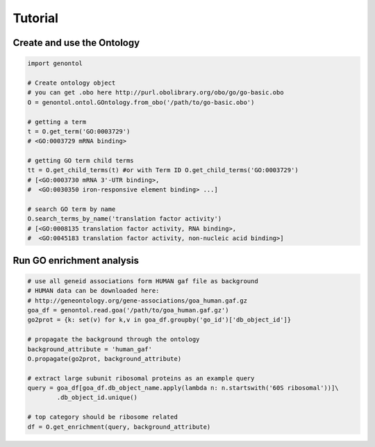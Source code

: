 ========
Tutorial
========

Create and use the Ontology
^^^^^^^^^^^^^^^^^^^^^^^^^^^

.. code:: python

  import genontol

  # Create ontology object
  # you can get .obo here http://purl.obolibrary.org/obo/go/go-basic.obo
  O = genontol.ontol.GOntology.from_obo('/path/to/go-basic.obo')

  # getting a term
  t = O.get_term('GO:0003729')
  # <GO:0003729 mRNA binding>

  # getting GO term child terms
  tt = O.get_child_terms(t) #or with Term ID O.get_child_terms('GO:0003729')
  # [<GO:0003730 mRNA 3'-UTR binding>,
  #  <GO:0030350 iron-responsive element binding> ...]

  # search GO term by name
  O.search_terms_by_name('translation factor activity')
  # [<GO:0008135 translation factor activity, RNA binding>,
  #  <GO:0045183 translation factor activity, non-nucleic acid binding>]


Run GO enrichment analysis
^^^^^^^^^^^^^^^^^^^^^^^^^^

.. code:: python

  # use all geneid associations form HUMAN gaf file as background
  # HUMAN data can be downloaded here:
  # http://geneontology.org/gene-associations/goa_human.gaf.gz
  goa_df = genontol.read.goa('/path/to/goa_human.gaf.gz')
  go2prot = {k: set(v) for k,v in goa_df.groupby('go_id')['db_object_id']}

  # propagate the background through the ontology
  background_attribute = 'human_gaf'
  O.propagate(go2prot, background_attribute)

  # extract large subunit ribosomal proteins as an example query
  query = goa_df[goa_df.db_object_name.apply(lambda n: n.startswith('60S ribosomal'))]\
          .db_object_id.unique()

  # top category should be ribosome related
  df = O.get_enrichment(query, background_attribute)
  
